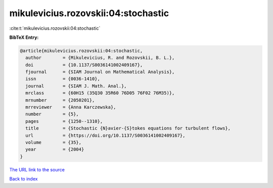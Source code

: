 mikulevicius.rozovskii:04:stochastic
====================================

:cite:t:`mikulevicius.rozovskii:04:stochastic`

**BibTeX Entry:**

.. code-block:: bibtex

   @article{mikulevicius.rozovskii:04:stochastic,
     author        = {Mikulevicius, R. and Rozovskii, B. L.},
     doi           = {10.1137/S0036141002409167},
     fjournal      = {SIAM Journal on Mathematical Analysis},
     issn          = {0036-1410},
     journal       = {SIAM J. Math. Anal.},
     mrclass       = {60H15 (35Q30 35R60 76D05 76F02 76M35)},
     mrnumber      = {2050201},
     mrreviewer    = {Anna Karczewska},
     number        = {5},
     pages         = {1250--1310},
     title         = {Stochastic {N}avier-{S}tokes equations for turbulent flows},
     url           = {https://doi.org/10.1137/S0036141002409167},
     volume        = {35},
     year          = {2004}
   }

`The URL link to the source <https://doi.org/10.1137/S0036141002409167>`__


`Back to index <../By-Cite-Keys.html>`__
